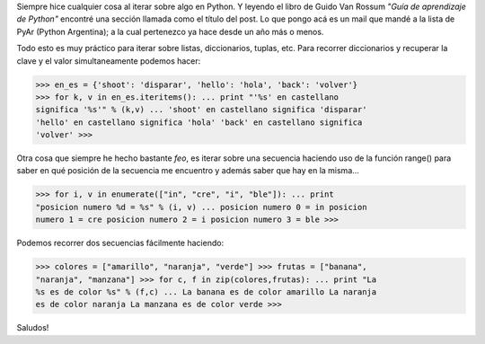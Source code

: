 .. link:
.. description:
.. tags: python
.. date: 2007/08/30 21:36:51
.. title: Técnicas para hacer bucles
.. slug: tecnicas-para-hacer-bucles

Siempre hice cualquier cosa al iterar sobre algo en Python. Y leyendo el
libro de Guido Van Rossum *"Guía de aprendizaje de Python"* encontré una
sección llamada como el título del post. Lo que pongo acá es un mail que
mandé a la lista de PyAr (Python Argentina); a la cual pertenezco ya
hace desde un año más o menos.

Todo esto es muy práctico para iterar sobre listas, diccionarios,
tuplas, etc. Para recorrer diccionarios y recuperar la clave y el valor
simultaneamente podemos hacer:

>>> en_es = {'shoot': 'disparar', 'hello': 'hola', 'back': 'volver'}
>>> for k, v in en_es.iteritems(): ... print "'%s' en castellano
significa '%s'" % (k,v) ... 'shoot' en castellano significa 'disparar'
'hello' en castellano significa 'hola' 'back' en castellano significa
'volver' >>>

Otra cosa que siempre he hecho bastante *feo*, es iterar sobre una
secuencia haciendo uso de la función range() para saber en qué posición
de la secuencia me encuentro y además saber que hay en la misma...

>>> for i, v in enumerate(["in", "cre", "i", "ble"]): ... print
"posicion numero %d = %s" % (i, v) ... posicion numero 0 = in posicion
numero 1 = cre posicion numero 2 = i posicion numero 3 = ble >>>

Podemos recorrer dos secuencias fácilmente haciendo:

>>> colores = ["amarillo", "naranja", "verde"] >>> frutas = ["banana",
"naranja", "manzana"] >>> for c, f in zip(colores,frutas): ... print "La
%s es de color %s" % (f,c) ... La banana es de color amarillo La naranja
es de color naranja La manzana es de color verde >>>

Saludos!
